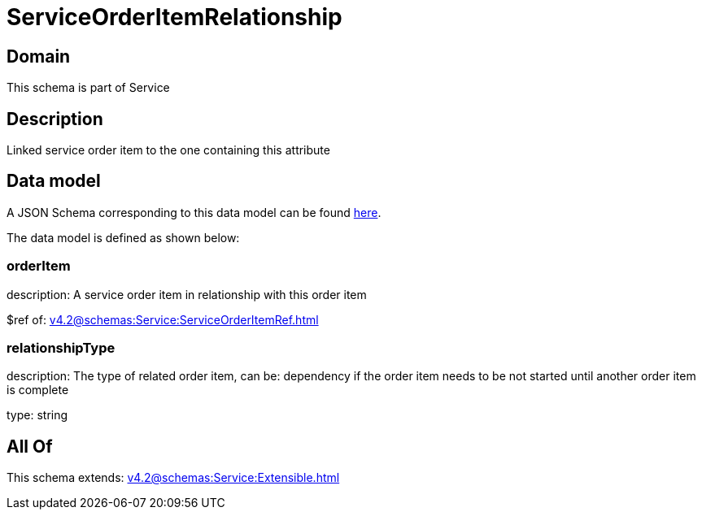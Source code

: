 = ServiceOrderItemRelationship

[#domain]
== Domain

This schema is part of Service

[#description]
== Description

Linked service order item to the one containing this attribute


[#data_model]
== Data model

A JSON Schema corresponding to this data model can be found https://tmforum.org[here].

The data model is defined as shown below:


=== orderItem
description: A service order item in relationship with this order item

$ref of: xref:v4.2@schemas:Service:ServiceOrderItemRef.adoc[]


=== relationshipType
description: The type of related order item, can be: dependency if the order item needs to be not started until another order item is complete

type: string


[#all_of]
== All Of

This schema extends: xref:v4.2@schemas:Service:Extensible.adoc[]

